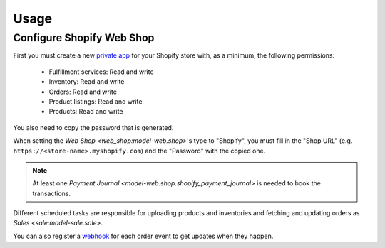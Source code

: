 *****
Usage
*****

.. _Configure Shopify Web Shop:

Configure Shopify Web Shop
==========================

First you must create a new `private app
<https://help.shopify.com/en/manual/apps/private-apps>`_ for your Shopify
store with, as a minimum, the following permissions:

   * Fulfillment services: Read and write

   * Inventory: Read and write

   * Orders: Read and write

   * Product listings: Read and write

   * Products: Read and write

You also need to copy the password that is generated.

When setting the `Web Shop <web_shop:model-web.shop>`'s type to  "Shopify", you
must fill in the "Shop URL" (e.g. ``https://<store-name>.myshopify.com``) and
the "Password" with the copied one.

.. note::

   At least one `Payment Journal <model-web.shop.shopify_payment_journal>` is
   needed to book the transactions.

Different scheduled tasks are responsible for uploading products and
inventories and fetching and updating orders as `Sales <sale:model-sale.sale>`.

You can also register a `webhook <https://shopify.dev/apps/webhooks>`_ for each
order event to get updates when they happen.
